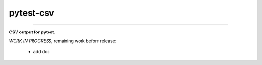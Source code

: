 pytest-csv
==========

.. image:: https://img.shields.io/github/tag/nicoulaj/pytest-csv.svg
    :target: https://github.com/nicoulaj/pytest-csv/releases
   :alt: last release

.. image:: https://img.shields.io/pypi/pyversions/pytest-csv.svg
    :target: https://pypi.python.org/pypi/pytest-csv
   :alt: pypi package

.. image:: https://img.shields.io/badge/pytest-3.2%2B-green.svg
    :target: https://pytest.org
   :alt: pytest supported versions

.. image:: https://travis-ci.org/nicoulaj/pytest-csv.svg?branch=master
    :target: https://travis-ci.org/nicoulaj/pytest-csv
   :alt: continuous integration

----

**CSV output for pytest.**


*WORK IN PROGRESS*, remaining work before release:

 * add doc
